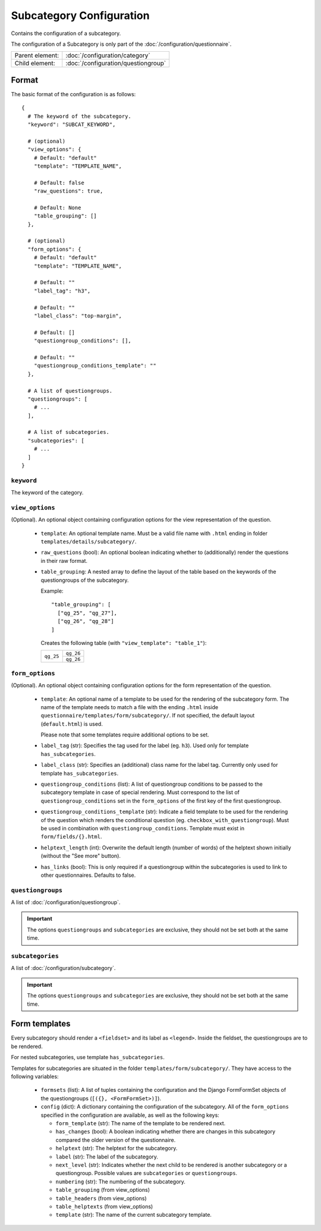 Subcategory Configuration
=========================

Contains the configuration of a subcategory.

The configuration of a Subcategory is only part of the
:doc:`/configuration/questionnaire`.

.. seealso::
    :class:`configuration.configuration.QuestionnaireSubcategory`

+-----------------+----------------------------------------------------+
| Parent element: | :doc:`/configuration/category`                     |
+-----------------+----------------------------------------------------+
| Child element:  | :doc:`/configuration/questiongroup`                |
+-----------------+----------------------------------------------------+


Format
------

The basic format of the configuration is as follows::

  {
    # The keyword of the subcategory.
    "keyword": "SUBCAT_KEYWORD",

    # (optional)
    "view_options": {
      # Default: "default"
      "template": "TEMPLATE_NAME",

      # Default: false
      "raw_questions": true,

      # Default: None
      "table_grouping": []
    },

    # (optional)
    "form_options": {
      # Default: "default"
      "template": "TEMPLATE_NAME",

      # Default: ""
      "label_tag": "h3",

      # Default: ""
      "label_class": "top-margin",

      # Default: []
      "questiongroup_conditions": [],

      # Default: ""
      "questiongroup_conditions_template": ""
    },

    # A list of questiongroups.
    "questiongroups": [
      # ...
    ],

    # A list of subcategories.
    "subcategories": [
      # ...
    ]
  }

.. seealso::
    For more information on the configuration of its child elements,
    please refer to their respective documentation:

    * :doc:`/configuration/questiongroup`

    Also refer to the :ref:`configuration_questionnaire_example` of a
    Questionnaire configuration.


``keyword``
^^^^^^^^^^^

The keyword of the category.


``view_options``
^^^^^^^^^^^^^^^^

(Optional). An optional object containing configuration options for the
view representation of the question.

  * ``template``: An optional template name. Must be a valid file name
    with ``.html`` ending in folder ``templates/details/subcategory/``.

  * ``raw_questions`` (bool): An optional boolean indicating whether to
    (additionally) render the questions in their raw format.

  * ``table_grouping``: A nested array to define the layout of the table
    based on the keywords of the questiongroups of the subcategory.

    Example::

      "table_grouping": [
        ["qg_25", "qg_27"],
        ["qg_26", "qg_28"]
      ]

    Creates the following table (with ``"view_template": "table_1"``):

    +------------+------------+
    | ``qg_25``  | ``qg_26``  |
    +            +------------+
    |            | ``qg_26``  |
    +------------+------------+


``form_options``
^^^^^^^^^^^^^^^^

(Optional). An optional object containing configuration options for the
form representation of the question.

  * ``template``: An optional name of a template to be used for the
    rendering of the subcategory form. The name of the template needs to
    match a file with the ending ``.html`` inside
    ``questionnaire/templates/form/subcategory/``. If not specified, the
    default layout (``default.html``) is used.

    Please note that some templates require additional options to be set.

  * ``label_tag`` (str): Specifies the tag used for the label (eg. ``h3``). Used
    only for template ``has_subcategories``.

  * ``label_class`` (str): Specifies an (additional) class name for the label
    tag. Currently only used for template ``has_subcategories``.

  * ``questiongroup_conditions`` (list): A list of questiongroup conditions to
    be passed to the subcategory template in case of special rendering. Must
    correspond to the list of ``questiongroup_conditions`` set in the
    ``form_options`` of the first key of the first questiongroup.

  * ``questiongroup_conditions_template`` (str): Indicate a field template to be
    used for the rendering of the question which renders the conditional
    question (eg. ``checkbox_with_questiongroup``). Must be used in combination
    with ``questiongroup_conditions``. Template must exist in
    ``form/fields/{}.html``.

  * ``helptext_length`` (int): Overwrite the default length (number of words) of
    the helptext shown initially (without the "See more" button).

  * ``has_links`` (bool): This is only required if a questiongroup within the
    subcategories is used to link to other questionnaires. Defaults to false.

    .. seealso::
        :doc:`/configuration/links`


``questiongroups``
^^^^^^^^^^^^^^^^^^

A list of :doc:`/configuration/questiongroup`.

.. important::
    The options ``questiongroups`` and ``subcategories`` are exclusive,
    they should not be set both at the same time.


``subcategories``
^^^^^^^^^^^^^^^^^

A list of :doc:`/configuration/subcategory`.

.. important::
    The options ``questiongroups`` and ``subcategories`` are exclusive,
    they should not be set both at the same time.


Form templates
--------------

Every subcategory should render a ``<fieldset>`` and its label as ``<legend>``.
Inside the fieldset, the questiongroups are to be rendered.

For nested subcategories, use template ``has_subcategories``.

Templates for subcategories are situated in the folder
``templates/form/subcategory/``. They have access to the following variables:

  * ``formsets`` (list): A list of tuples containing the configuration and the
    Django FormFormSet objects of the questiongroups (``[({}, <FormFormSet>)]``).

  * ``config`` (dict): A dictionary containing the configuration of the
    subcategory. All of the ``form_options`` specified in the configuration
    are available, as well as the following keys:

    * ``form_template`` (str): The name of the template to be rendered next.

    * ``has_changes`` (bool): A boolean indicating whether there are changes in
      this subcategory compared the older version of the questionnaire.

    * ``helptext`` (str): The helptext for the subcategory.

    * ``label`` (str): The label of the subcategory.

    * ``next_level`` (str): Indicates whether the next child to be rendered is
      another subcategory or a questiongroup. Possible values are
      ``subcategories`` or ``questiongroups``.

    * ``numbering`` (str): The numbering of the subcategory.

    * ``table_grouping`` (from view_options)

    * ``table_headers`` (from view_options)

    * ``table_helptexts`` (from view_options)

    * ``template`` (str): The name of the current subcategory template.
